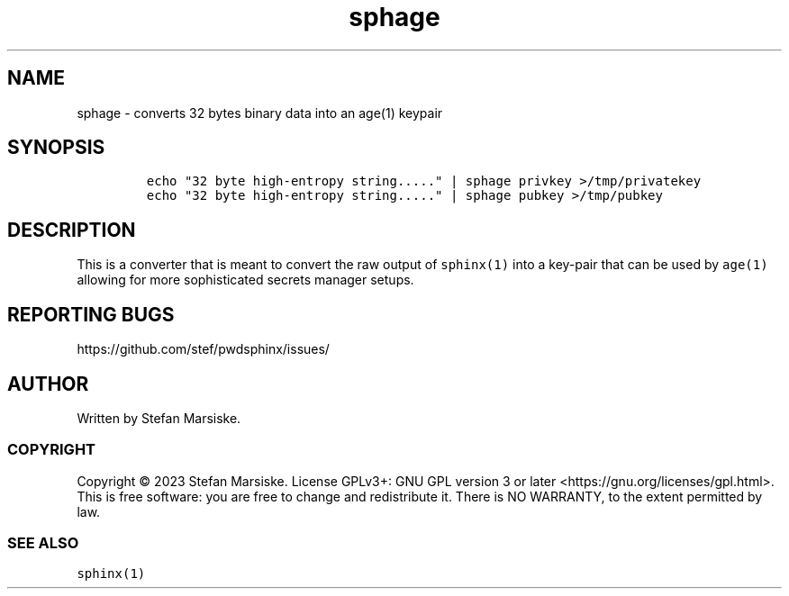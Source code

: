 .\" Automatically generated by Pandoc 2.19.2
.\"
.\" Define V font for inline verbatim, using C font in formats
.\" that render this, and otherwise B font.
.ie "\f[CB]x\f[]"x" \{\
. ftr V B
. ftr VI BI
. ftr VB B
. ftr VBI BI
.\}
.el \{\
. ftr V CR
. ftr VI CI
. ftr VB CB
. ftr VBI CBI
.\}
.TH "sphage" "1" "" "" "converts 32 bytes binary data into an age(1) keypair"
.hy
.SH NAME
.PP
sphage - converts 32 bytes binary data into an age(1) keypair
.SH SYNOPSIS
.IP
.nf
\f[C]
echo \[dq]32 byte high-entropy string.....\[dq] | sphage privkey >/tmp/privatekey
echo \[dq]32 byte high-entropy string.....\[dq] | sphage pubkey >/tmp/pubkey
\f[R]
.fi
.SH DESCRIPTION
.PP
This is a converter that is meant to convert the raw output of
\f[V]sphinx(1)\f[R] into a key-pair that can be used by \f[V]age(1)\f[R]
allowing for more sophisticated secrets manager setups.
.SH REPORTING BUGS
.PP
https://github.com/stef/pwdsphinx/issues/
.SH AUTHOR
.PP
Written by Stefan Marsiske.
.SS COPYRIGHT
.PP
Copyright \[co] 2023 Stefan Marsiske.
License GPLv3+: GNU GPL version 3 or later
<https://gnu.org/licenses/gpl.html>.
This is free software: you are free to change and redistribute it.
There is NO WARRANTY, to the extent permitted by law.
.SS SEE ALSO
.PP
\f[V]sphinx(1)\f[R]
